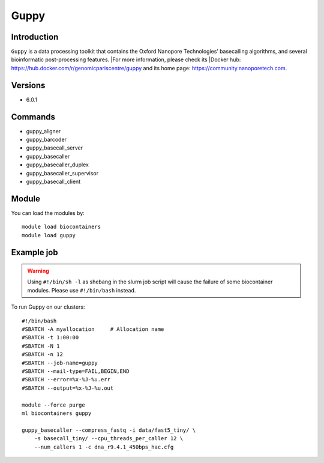 .. _backbone-label:

Guppy
==============================

Introduction
~~~~~~~~
``Guppy`` is a data processing toolkit that contains the Oxford Nanopore Technologies’ basecalling algorithms, and several bioinformatic post-processing features. |For more information, please check its |Docker hub: https://hub.docker.com/r/genomicpariscentre/guppy and its home page: https://community.nanoporetech.com.

Versions
~~~~~~~~
- 6.0.1

Commands
~~~~~~~
- guppy_aligner
- guppy_barcoder
- guppy_basecall_server
- guppy_basecaller
- guppy_basecaller_duplex
- guppy_basecaller_supervisor
- guppy_basecall_client

Module
~~~~~~~~
You can load the modules by::
    
    module load biocontainers
    module load guppy

Example job
~~~~~
.. warning::
    Using ``#!/bin/sh -l`` as shebang in the slurm job script will cause the failure of some biocontainer modules. Please use ``#!/bin/bash`` instead.

To run Guppy on our clusters::

    #!/bin/bash
    #SBATCH -A myallocation     # Allocation name 
    #SBATCH -t 1:00:00
    #SBATCH -N 1
    #SBATCH -n 12
    #SBATCH --job-name=guppy
    #SBATCH --mail-type=FAIL,BEGIN,END
    #SBATCH --error=%x-%J-%u.err
    #SBATCH --output=%x-%J-%u.out

    module --force purge
    ml biocontainers guppy

    guppy_basecaller --compress_fastq -i data/fast5_tiny/ \
        -s basecall_tiny/ --cpu_threads_per_caller 12 \
        --num_callers 1 -c dna_r9.4.1_450bps_hac.cfg

